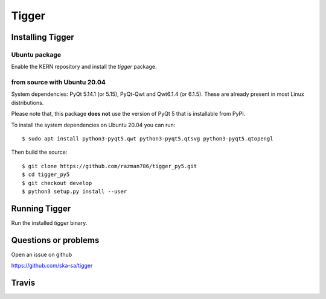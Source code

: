 ======
Tigger
======

Installing Tigger
=================

Ubuntu package
--------------

Enable the KERN repository and install the `tigger` package.

from source with Ubuntu 20.04
------------------------------

System dependencies: PyQt 5.14.1 (or 5.15), PyQt-Qwt and Qwt6.1.4 (or 6.1.5). These are already present in most Linux distributions.

Please note that, this package **does not** use the version of PyQt 5 that is installable from PyPI.

To install the system dependencies on Ubuntu 20.04 you can run::

 $ sudo apt install python3-pyqt5.qwt python3-pyqt5.qtsvg python3-pyqt5.qtopengl

Then build the source::

    $ git clone https://github.com/razman786/tigger_py5.git
    $ cd tigger_py5
    $ git checkout develop
    $ python3 setup.py install --user


Running Tigger
==============

Run the installed `tigger` binary.

Questions or problems
=====================

Open an issue on github

https://github.com/ska-sa/tigger

Travis
======

.. image:: https://travis-ci.org/ska-sa/tigger.svg?branch=master
    :target: https://travis-ci.org/ska-sa/tigger
